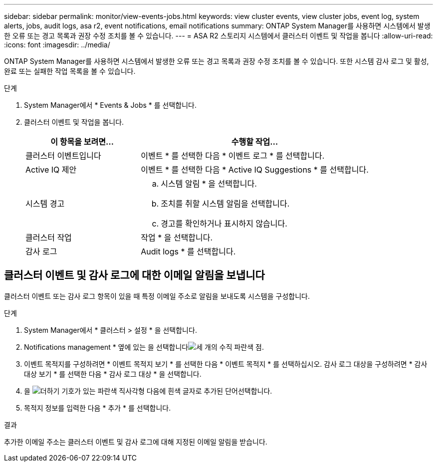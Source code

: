 ---
sidebar: sidebar 
permalink: monitor/view-events-jobs.html 
keywords: view cluster events, view cluster jobs, event log, system alerts, jobs, audit logs, asa r2, event notifications, email notifications 
summary: ONTAP System Manager를 사용하면 시스템에서 발생한 오류 또는 경고 목록과 권장 수정 조치를 볼 수 있습니다. 
---
= ASA R2 스토리지 시스템에서 클러스터 이벤트 및 작업을 봅니다
:allow-uri-read: 
:icons: font
:imagesdir: ../media/


[role="lead"]
ONTAP System Manager를 사용하면 시스템에서 발생한 오류 또는 경고 목록과 권장 수정 조치를 볼 수 있습니다. 또한 시스템 감사 로그 및 활성, 완료 또는 실패한 작업 목록을 볼 수 있습니다.

.단계
. System Manager에서 * Events & Jobs * 를 선택합니다.
. 클러스터 이벤트 및 작업을 봅니다.
+
[cols="2,4a"]
|===
| 이 항목을 보려면... | 수행할 작업... 


| 클러스터 이벤트입니다  a| 
이벤트 * 를 선택한 다음 * 이벤트 로그 * 를 선택합니다.



| Active IQ 제안  a| 
이벤트 * 를 선택한 다음 * Active IQ Suggestions * 를 선택합니다.



| 시스템 경고  a| 
.. 시스템 알림 * 을 선택합니다.
.. 조치를 취할 시스템 알림을 선택합니다.
.. 경고를 확인하거나 표시하지 않습니다.




| 클러스터 작업  a| 
작업 * 을 선택합니다.



| 감사 로그  a| 
Audit logs * 를 선택합니다.

|===




== 클러스터 이벤트 및 감사 로그에 대한 이메일 알림을 보냅니다

클러스터 이벤트 또는 감사 로그 항목이 있을 때 특정 이메일 주소로 알림을 보내도록 시스템을 구성합니다.

.단계
. System Manager에서 * 클러스터 > 설정 * 을 선택합니다.
. Notifications management * 옆에 있는 을 선택합니다image:icon_kabob.gif["세 개의 수직 파란색 점"].
. 이벤트 목적지를 구성하려면 * 이벤트 목적지 보기 * 를 선택한 다음 * 이벤트 목적지 * 를 선택하십시오. 감사 로그 대상을 구성하려면 * 감사 대상 보기 * 를 선택한 다음 * 감사 로그 대상 * 을 선택합니다.
. 을 image:icon_add_blue_bg.png["더하기 기호가 있는 파란색 직사각형 다음에 흰색 글자로 추가된 단어"]선택합니다.
. 목적지 정보를 입력한 다음 * 추가 * 를 선택합니다.


.결과
추가한 이메일 주소는 클러스터 이벤트 및 감사 로그에 대해 지정된 이메일 알림을 받습니다.
